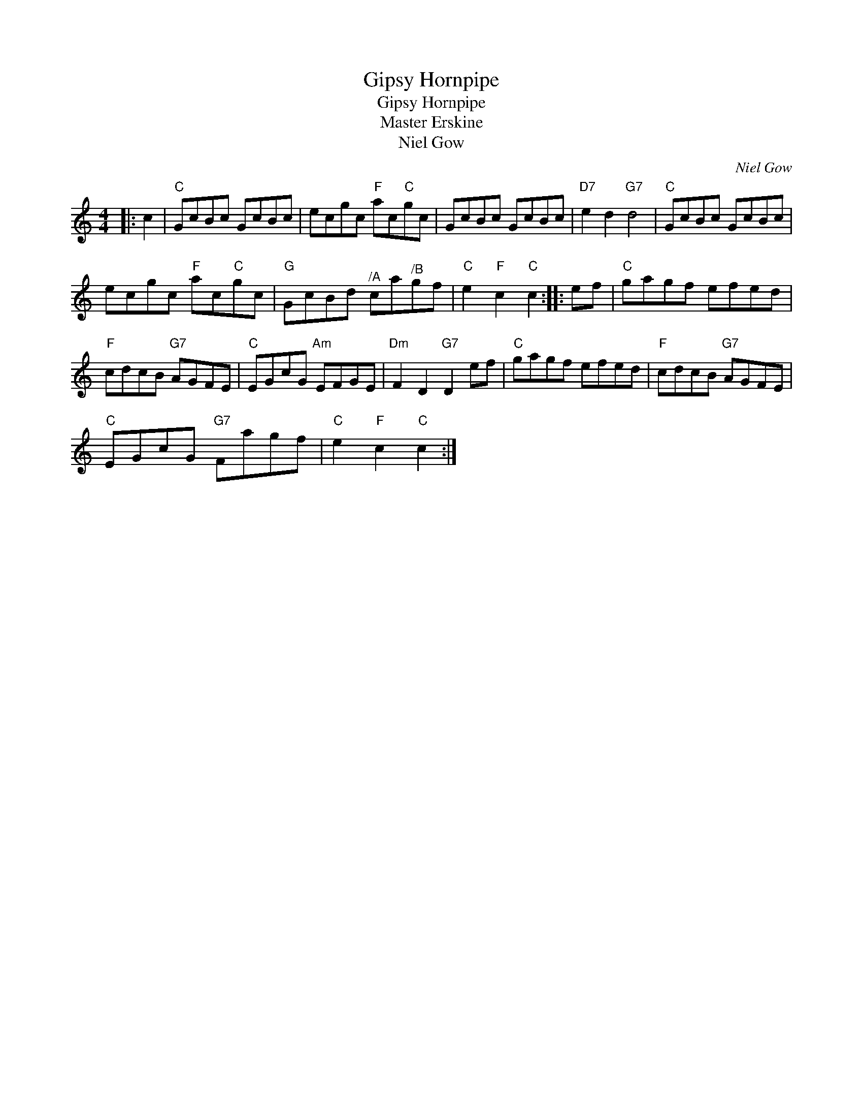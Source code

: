 X:1
T:Gipsy Hornpipe
T:Gipsy Hornpipe
T:Master Erskine
T:Niel Gow
C:Niel Gow
L:1/8
M:4/4
K:C
V:1 treble 
V:1
|: c2 |"C" GcBc GcBc | ecgc"F" ac"C"gc | GcBc GcBc |"D7" e2 d2"G7" d4 |"C" GcBc GcBc | %6
 ecgc"F" ac"C"gc |"G" GcBd"^/A" ca"^/B"gf |"C" e2"F" c2"C" c2 :: ef |"C" gagf efed | %11
"F" cdcB"G7" AGFE |"C" EGcG"Am" EFGE |"Dm" F2 D2"G7" D2 ef |"C" gagf efed |"F" cdcB"G7" AGFE | %16
"C" EGcG"G7" Fagf |"C" e2"F" c2"C" c2 :| %18

